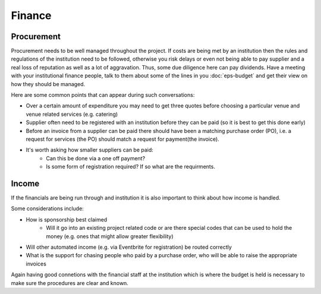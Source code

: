 .. _Finance:

Finance 
=======

Procurement
-----------
Procurement needs to be well managed throughout the project. If costs are being met by an institution then the rules and regulations of the institution need to be followed, otherwise you risk delays or even not being able to pay supplier and a real loss of reputation as well as a lot of aggravation. Thus, some due diligence here can pay dividends. Have a meeting with your institutional finance people, talk to them about some of the lines in you :doc:`eps-budget` and get their view on how they should be managed. 

Here are some common points that can appear during such conversations:

- Over a certain amount of expenditure you may need to get three quotes before choosing a particular venue and venue related services (e.g. catering)
- Supplier often need to be registered with an institution before they can be paid (so it is best to get this done early)
- Before an invoice from a supplier can be paid there should have been a matching purchase order (PO), i.e. a request for services (the PO) should match a request for payment(the invoice).  
- It's worth asking how smaller suppliers can be paid:
   - Can this be done via a one off payment?
   - Is some form of registration required? If so what are the requirments.


Income
------
If the financials are being run through and institution it is also important to think about how income is handled. 

Some considerations include:

- How is sponsorship best claimed
   - Will it go into an existing project related code or are there special codes that can be used to hold the money (e.g. ones that might allow greater flexibility)
- Will other automated income (e.g. via Eventbrite for registration) be routed correctly 
- What is the support for chasing people who paid by a purchase order, who will be able to raise the appropriate invoices

Again having good connetions with the financial staff at the institution which is where the budget is held is necessary to make sure the procedures are clear and known.
